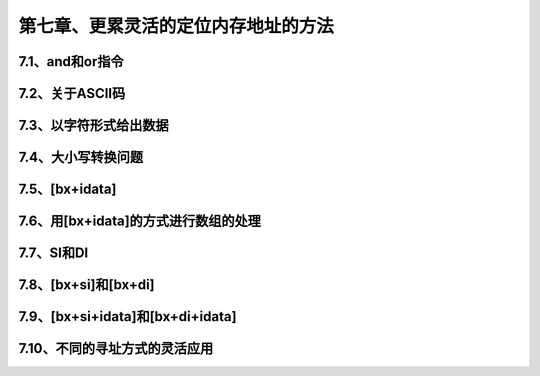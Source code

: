 第七章、更累灵活的定位内存地址的方法
====================================================================

7.1、and和or指令
------------------------------------------------------------------

7.2、关于ASCII码
------------------------------------------------------------------

7.3、以字符形式给出数据
------------------------------------------------------------------

7.4、大小写转换问题
------------------------------------------------------------------

7.5、[bx+idata]
------------------------------------------------------------------

7.6、用[bx+idata]的方式进行数组的处理
------------------------------------------------------------------

7.7、SI和DI
------------------------------------------------------------------

7.8、[bx+si]和[bx+di]
------------------------------------------------------------------

7.9、[bx+si+idata]和[bx+di+idata]
------------------------------------------------------------------

7.10、不同的寻址方式的灵活应用
------------------------------------------------------------------



















